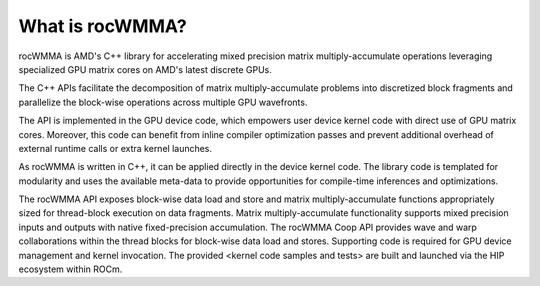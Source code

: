 .. meta::
   :description: C++ library for accelerating mixed precision matrix multiply-accumulate operations
    leveraging specialized GPU matrix cores on AMD's latest discrete GPUs
   :keywords: rocWMMA, ROCm, library, API, tool

.. _what-is-rocwmma:

*****************
What is rocWMMA?
*****************

rocWMMA is AMD's C++ library for accelerating mixed precision matrix multiply-accumulate operations
leveraging specialized GPU matrix cores on AMD's latest discrete GPUs.

The C++ APIs facilitate the decomposition of matrix multiply-accumulate problems into
discretized block fragments and parallelize the block-wise operations across multiple GPU wavefronts.

The API is implemented in the GPU device code, which empowers user device kernel code with direct use of GPU matrix cores.
Moreover, this code can benefit from inline compiler optimization passes and prevent additional
overhead of external runtime calls or extra kernel launches.

As rocWMMA is written in C++, it can be applied directly in the device kernel code. The library code is templated for modularity and uses the available meta-data to provide opportunities for compile-time inferences and optimizations.

The rocWMMA API exposes block-wise data load and store and matrix multiply-accumulate functions appropriately sized for thread-block execution on data fragments. Matrix multiply-accumulate functionality supports mixed precision inputs and outputs with native fixed-precision accumulation. The rocWMMA Coop API provides wave and warp collaborations within the thread blocks for block-wise data load and stores. 
Supporting code is required for GPU device management and kernel invocation. The provided <kernel code samples and tests> are built and launched via the HIP ecosystem within ROCm.